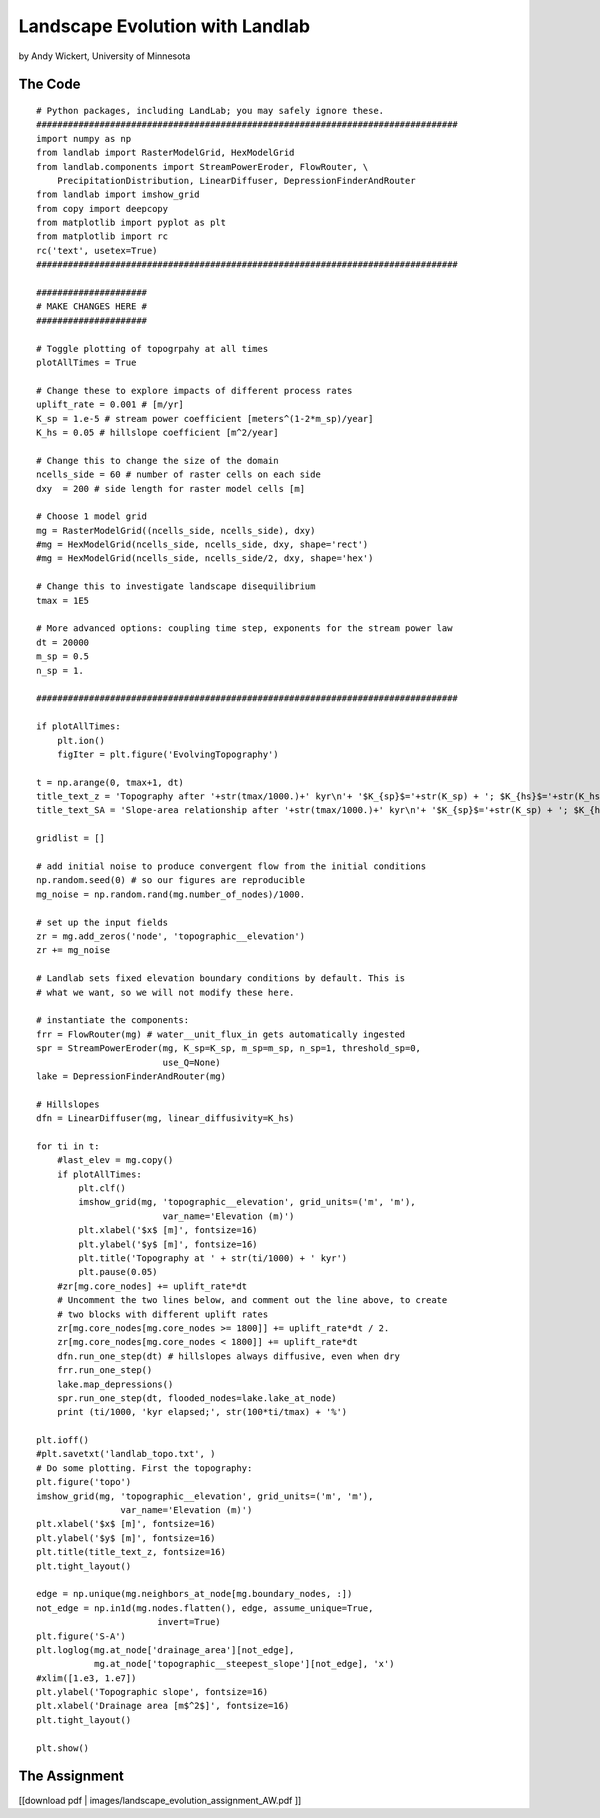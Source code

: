 .. _wickert_curriculum:

================================
Landscape Evolution with Landlab
================================

by Andy Wickert, University of Minnesota

The Code
~~~~~~~~

::

   # Python packages, including LandLab; you may safely ignore these.
   ################################################################################
   import numpy as np
   from landlab import RasterModelGrid, HexModelGrid
   from landlab.components import StreamPowerEroder, FlowRouter, \
       PrecipitationDistribution, LinearDiffuser, DepressionFinderAndRouter
   from landlab import imshow_grid
   from copy import deepcopy
   from matplotlib import pyplot as plt
   from matplotlib import rc
   rc('text', usetex=True)
   ################################################################################

   #####################
   # MAKE CHANGES HERE #
   #####################

   # Toggle plotting of topogrpahy at all times
   plotAllTimes = True

   # Change these to explore impacts of different process rates
   uplift_rate = 0.001 # [m/yr]
   K_sp = 1.e-5 # stream power coefficient [meters^(1-2*m_sp)/year]
   K_hs = 0.05 # hillslope coefficient [m^2/year]

   # Change this to change the size of the domain
   ncells_side = 60 # number of raster cells on each side
   dxy  = 200 # side length for raster model cells [m]

   # Choose 1 model grid
   mg = RasterModelGrid((ncells_side, ncells_side), dxy)
   #mg = HexModelGrid(ncells_side, ncells_side, dxy, shape='rect')
   #mg = HexModelGrid(ncells_side, ncells_side/2, dxy, shape='hex')

   # Change this to investigate landscape disequilibrium
   tmax = 1E5

   # More advanced options: coupling time step, exponents for the stream power law
   dt = 20000
   m_sp = 0.5
   n_sp = 1.

   ################################################################################

   if plotAllTimes:
       plt.ion()
       figIter = plt.figure('EvolvingTopography')

   t = np.arange(0, tmax+1, dt)
   title_text_z = 'Topography after '+str(tmax/1000.)+' kyr\n'+ '$K_{sp}$='+str(K_sp) + '; $K_{hs}$='+str(K_hs) + '; $dx$='+str(dxy)
   title_text_SA = 'Slope-area relationship after '+str(tmax/1000.)+' kyr\n'+ '$K_{sp}$='+str(K_sp) + '; $K_{hs}$='+str(K_hs) + '; $dx$='+str(dxy)

   gridlist = []

   # add initial noise to produce convergent flow from the initial conditions
   np.random.seed(0) # so our figures are reproducible
   mg_noise = np.random.rand(mg.number_of_nodes)/1000.

   # set up the input fields
   zr = mg.add_zeros('node', 'topographic__elevation')
   zr += mg_noise

   # Landlab sets fixed elevation boundary conditions by default. This is
   # what we want, so we will not modify these here.

   # instantiate the components:
   frr = FlowRouter(mg) # water__unit_flux_in gets automatically ingested
   spr = StreamPowerEroder(mg, K_sp=K_sp, m_sp=m_sp, n_sp=1, threshold_sp=0,
                           use_Q=None)
   lake = DepressionFinderAndRouter(mg)

   # Hillslopes
   dfn = LinearDiffuser(mg, linear_diffusivity=K_hs)

   for ti in t:
       #last_elev = mg.copy()
       if plotAllTimes:
           plt.clf()
           imshow_grid(mg, 'topographic__elevation', grid_units=('m', 'm'),
                           var_name='Elevation (m)')
           plt.xlabel('$x$ [m]', fontsize=16)
           plt.ylabel('$y$ [m]', fontsize=16)
           plt.title('Topography at ' + str(ti/1000) + ' kyr')
           plt.pause(0.05)
       #zr[mg.core_nodes] += uplift_rate*dt
       # Uncomment the two lines below, and comment out the line above, to create
       # two blocks with different uplift rates
       zr[mg.core_nodes[mg.core_nodes >= 1800]] += uplift_rate*dt / 2.
       zr[mg.core_nodes[mg.core_nodes < 1800]] += uplift_rate*dt
       dfn.run_one_step(dt) # hillslopes always diffusive, even when dry
       frr.run_one_step()
       lake.map_depressions()
       spr.run_one_step(dt, flooded_nodes=lake.lake_at_node)
       print (ti/1000, 'kyr elapsed;', str(100*ti/tmax) + '%')

   plt.ioff()
   #plt.savetxt('landlab_topo.txt', )
   # Do some plotting. First the topography:
   plt.figure('topo')
   imshow_grid(mg, 'topographic__elevation', grid_units=('m', 'm'),
                   var_name='Elevation (m)')
   plt.xlabel('$x$ [m]', fontsize=16)
   plt.ylabel('$y$ [m]', fontsize=16)
   plt.title(title_text_z, fontsize=16)
   plt.tight_layout()

   edge = np.unique(mg.neighbors_at_node[mg.boundary_nodes, :])
   not_edge = np.in1d(mg.nodes.flatten(), edge, assume_unique=True,
                          invert=True)
   plt.figure('S-A')
   plt.loglog(mg.at_node['drainage_area'][not_edge],
              mg.at_node['topographic__steepest_slope'][not_edge], 'x')
   #xlim([1.e3, 1.e7])
   plt.ylabel('Topographic slope', fontsize=16)
   plt.xlabel('Drainage area [m$^2$]', fontsize=16)
   plt.tight_layout()

   plt.show()

The Assignment
~~~~~~~~~~~~~~

[[download pdf \| images/landscape_evolution_assignment_AW.pdf ]]
